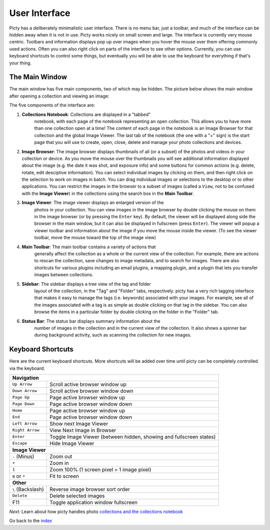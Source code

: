 User Interface
==============

Picty has a deliberately minimalistic user interface. There is no menu bar,
just a toolbar, and much of the interface can be hidden away when it is not
in use. Picty works nicely on small screen and large. The interface is
currently very mouse centric. Toolbars and information displays pop up
over images when you hover the mouse over them offering commonly used
actions. Often you can also right click on parts of the interface to see
other options. Currently, you can use keyboard shortcuts to control
some things, but eventually you will be able to use the keyboard for
everything if that's your thing.

The Main Window
---------------

The main window has five main components, two of which may be hidden.
The picture below shows the main window after opening a collection
and viewing an image:

.. image :: screenshots/main-window-annotated-complete.png

The five components of the interface are:

1. **Collections Notebook**: Collections are displayed in a "tabbed"
    notebook, with each page of the notebook representing an open
    collection. This allows you to have more than one collection open
    at a time! The content of each page in the notebook is an Image
    Browser for that collection and the global Image Viewer. The
    last tab of the notebook (the one with a "+" sign) is the start
    page that you will use to create, open, close, delete and manage
    your photo collections and devices.

2. **Image Browser**: The image browser displays thumbnails of all
   (or a subset) of the photos and videos in your collection or device.
   As you    move the mouse over the thumbnails you will see additional
   information    displayed about the image (e.g. the date it was shot,
   and exposure info) and some buttons for common actions (e.g. delete,
   rotate, edit desciptive information). You can select individual images by clicking
   on them, and then right click on the selection to work on images in
   batch. You can drag individual images or selections to the desktop
   or to other applications. You can restrict the images in the browser
   to a subset of images (called a ``View``, not to be confused with
   the **Image Viewer**) in the collections using the search box in the
   **Main Toolbar**.

3. **Image Viewer**: The image viewer displays an enlarged version of the
    photos in your collection. You can view images in the image browser
    by double clicking the mouse on them in the image browser (or by
    pressing the ``Enter`` key). By default, the viewer will be displayed
    along side the browser in the main window, but it can also be displayed
    in fullscreen (press ``Enter``). The viewer will popup a viewer toolbar
    and information about the image if you move the mouse inside the viewer.
    (To see the viewer toolbar, move the mouse toward the top of the image
    view)

4. **Main Toolbar**: The main toolbar contains a variety of actions that
    generally affect the collection as a whole or the current view of the
    collection. For example, there are actions to rescan the collection,
    save changes to image metadata, and to search for images. There are
    also shortcuts for various plugins including an email plugins, a
    mapping plugin, and a plugin that lets you transfer images between
    collections.

5. **Sidebar**: The sidebar displays a tree view of the tag and folder
    layout of the collection, in the "Tag" and "Folder" tabs, respectively.
    picty has a very rich tagging interface that makes it easy to manage
    the tags (i.e. keywords) associated with your images. For example,
    see all of the images associated with a tag is as simple as double
    clicking on that tag in the sidebar. You can also browse the items
    in a particular folder by double clicking on the folder in the "Folder"
    tab.

6. **Status Bar**: The status bar displays summary information about the
    number of images in the collection and in the current view of the
    collection. It also shows a spinner bar during background activity,
    such as scanning the collection for new images.


Keyboard Shortcuts
------------------

Here are the current keyboard shortcuts. More shortcuts will be added over
time until picty can be completely controlled via the keyboard.

+------------------+----------------------------------------------------+
| **Navigation**                                                        |
+------------------+----------------------------------------------------+
+ ``Up Arrow``     | Scroll active browser window up                    |
+------------------+----------------------------------------------------+
+ ``Down Arrow``   | Scroll active browser window down                  |
+------------------+----------------------------------------------------+
+ ``Page Up``      | Page active browser window up                      |
+------------------+----------------------------------------------------+
+ ``Page Down``    | Page active browser window down                    |
+------------------+----------------------------------------------------+
+ ``Home``         | Page active browser window up                      |
+------------------+----------------------------------------------------+
+ ``End``          | Page active browser window down                    |
+------------------+----------------------------------------------------+
+ ``Left Arrow``   | Show next Image Viewer                             |
+------------------+----------------------------------------------------+
+ ``Right Arrow``  | View Next Image in Browser                         |
+------------------+----------------------------------------------------+
| ``Enter``        | Toggle Image Viewer (between hidden, showing and   |
|                  | fullscreen states)                                 |
+------------------+----------------------------------------------------+
| ``Escape``       | Hide Image Viewer                                  |
+------------------+----------------------------------------------------+
| **Image Viewer**                                                      |
+------------------+----------------------------------------------------+
| ``-`` (Minus)    | Zoom out                                           |
+------------------+----------------------------------------------------+
| ``+``            | Zoom in                                            |
+------------------+----------------------------------------------------+
| ``1``            | Zoom 100% (1 screen pixel = 1 image pixel)         |
+------------------+----------------------------------------------------+
| ``0`` or ``*``   | Fit to screen                                      |
+------------------+----------------------------------------------------+
| **Other**                                                             |
+------------------+----------------------------------------------------+
| ``\`` (Backslash)| Reverse image browser sort order                   |
+------------------+----------------------------------------------------+
| ``Delete``       | Delete selected images                             |
+------------------+----------------------------------------------------+
| F11              | Toggle application window fullscreen               |
+------------------+----------------------------------------------------+

*Next:* Learn about how picty handles photo `collections and the collections notebook <collections.rst>`_

Go back to the `index <index.rst>`_
